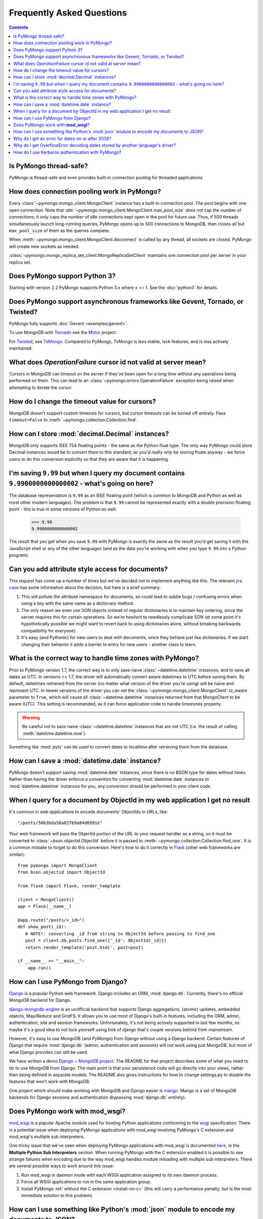 Frequently Asked Questions
==========================

.. contents::

Is PyMongo thread-safe?
-----------------------

PyMongo is thread-safe and even provides built-in connection pooling
for threaded applications.

.. _connection-pooling:

How does connection pooling work in PyMongo?
--------------------------------------------

Every :class:`~pymongo.mongo_client.MongoClient` instance has a built-in
connection pool. The pool begins with one open connection. Note that
:attr:`~pymongo.mongo_client.MongoClient.max_pool_size` does not cap the number
of connections; it only caps the number of idle connections kept open in
the pool for future use. Thus, if 500 threads simultaneously launch long-running
queries, PyMongo opens up to 500 connections to MongoDB, then closes all but
``max_pool_size`` of them as the queries complete.

When :meth:`~pymongo.mongo_client.MongoClient.disconnect` is called by any thread,
all sockets are closed. PyMongo will create new sockets as needed.

:class:`~pymongo.mongo_replica_set_client.MongoReplicaSetClient` maintains one
connection pool per server in your replica set.

.. seealso:: :doc:`examples/requests`

Does PyMongo support Python 3?
------------------------------

Starting with version 2.2 PyMongo supports Python 3.x where x >= 1. See the
:doc:`python3` for details.

Does PyMongo support asynchronous frameworks like Gevent, Tornado, or Twisted?
------------------------------------------------------------------------------

PyMongo fully supports :doc:`Gevent <examples/gevent>`.

To use MongoDB with `Tornado <http://www.tornadoweb.org/>`_ see the
`Motor <https://github.com/mongodb/motor>`_ project.

For `Twisted <http://twistedmatrix.com/>`_, see `TxMongo
<http://github.com/fiorix/mongo-async-python-driver>`_. Compared to PyMongo,
TxMongo is less stable, lack features, and is less actively maintained.

What does *OperationFailure* cursor id not valid at server mean?
----------------------------------------------------------------
Cursors in MongoDB can timeout on the server if they've been open for
a long time without any operations being performed on them. This can
lead to an :class:`~pymongo.errors.OperationFailure` exception being
raised when attempting to iterate the cursor.

How do I change the timeout value for cursors?
----------------------------------------------
MongoDB doesn't support custom timeouts for cursors, but cursor
timeouts can be turned off entirely. Pass ``timeout=False`` to
:meth:`~pymongo.collection.Collection.find`.

How can I store :mod:`decimal.Decimal` instances?
-------------------------------------------------
MongoDB only supports IEEE 754 floating points - the same as the
Python float type. The only way PyMongo could store Decimal instances
would be to convert them to this standard, so you'd really only be
storing floats anyway - we force users to do this conversion
explicitly so that they are aware that it is happening.

I'm saving ``9.99`` but when I query my document contains ``9.9900000000000002`` - what's going on here?
--------------------------------------------------------------------------------------------------------
The database representation is ``9.99`` as an IEEE floating point (which
is common to MongoDB and Python as well as most other modern
languages). The problem is that ``9.99`` cannot be represented exactly
with a double precision floating point - this is true in some versions of
Python as well:

  >>> 9.99
  9.9900000000000002

The result that you get when you save ``9.99`` with PyMongo is exactly the
same as the result you'd get saving it with the JavaScript shell or
any of the other languages (and as the data you're working with when
you type ``9.99`` into a Python program).

Can you add attribute style access for documents?
-------------------------------------------------
This request has come up a number of times but we've decided not to
implement anything like this. The relevant `jira case
<http://jira.mongodb.org/browse/PYTHON-35>`_ has some information
about the decision, but here is a brief summary:

1. This will pollute the attribute namespace for documents, so could
   lead to subtle bugs / confusing errors when using a key with the
   same name as a dictionary method.

2. The only reason we even use SON objects instead of regular
   dictionaries is to maintain key ordering, since the server
   requires this for certain operations. So we're hesitant to
   needlessly complicate SON (at some point it's hypothetically
   possible we might want to revert back to using dictionaries alone,
   without breaking backwards compatibility for everyone).

3. It's easy (and Pythonic) for new users to deal with documents,
   since they behave just like dictionaries. If we start changing
   their behavior it adds a barrier to entry for new users - another
   class to learn.

What is the correct way to handle time zones with PyMongo?
----------------------------------------------------------

Prior to PyMongo version 1.7, the correct way is to only save naive
:class:`~datetime.datetime` instances, and to save all dates as
UTC. In versions >= 1.7, the driver will automatically convert aware
datetimes to UTC before saving them. By default, datetimes retrieved
from the server (no matter what version of the driver you're using)
will be naive and represent UTC. In newer versions of the driver you
can set the :class:`~pymongo.mongo_client.MongoClient` `tz_aware`
parameter to ``True``, which will cause all
:class:`~datetime.datetime` instances returned from that MongoClient to
be aware (UTC). This setting is recommended, as it can force
application code to handle timezones properly.

.. warning::

   Be careful not to save naive :class:`~datetime.datetime`
   instances that are not UTC (i.e. the result of calling
   :meth:`datetime.datetime.now`).

Something like :mod:`pytz` can be used to convert dates to localtime
after retrieving them from the database.

How can I save a :mod:`datetime.date` instance?
-----------------------------------------------
PyMongo doesn't support saving :mod:`datetime.date` instances, since
there is no BSON type for dates without times. Rather than having the
driver enforce a convention for converting :mod:`datetime.date`
instances to :mod:`datetime.datetime` instances for you, any
conversion should be performed in your client code.

.. _web-application-querying-by-objectid:

When I query for a document by ObjectId in my web application I get no result
-----------------------------------------------------------------------------
It's common in web applications to encode documents' ObjectIds in URLs, like::

  "/posts/50b3bda58a02fb9a84d8991e"

Your web framework will pass the ObjectId portion of the URL to your request
handler as a string, so it must be converted to :class:`~bson.objectid.ObjectId`
before it is passed to :meth:`~pymongo.collection.Collection.find_one`. It is a
common mistake to forget to do this conversion. Here's how to do it correctly
in Flask_ (other web frameworks are similar)::

  from pymongo import MongoClient
  from bson.objectid import ObjectId

  from flask import Flask, render_template

  client = MongoClient()
  app = Flask(__name__)

  @app.route("/posts/<_id>")
  def show_post(_id):
     # NOTE!: converting _id from string to ObjectId before passing to find_one
     post = client.db.posts.find_one({'_id': ObjectId(_id)})
     return render_template('post.html', post=post)

  if __name__ == "__main__":
      app.run()

.. _Flask: http://flask.pocoo.org/

.. seealso:: :ref:`querying-by-objectid`

How can I use PyMongo from Django?
----------------------------------
`Django <http://www.djangoproject.com/>`_ is a popular Python web
framework. Django includes an ORM, :mod:`django.db`. Currently,
there's no official MongoDB backend for Django.

`django-mongodb-engine
<https://django-mongodb-engine.readthedocs.org/>`_ is an unofficial
backend that supports Django aggregations, (atomic) updates, embedded
objects, Map/Reduce and GridFS.  It allows you to use most of Django's
built-in features, including the ORM, admin, authentication, site and
session frameworks. Unfortunately, it's not being actively supported
in last few months, so maybe it's a good idea to not lock yourself
using fork of django that's couple versions behind from mainstream.

However, it's easy to use MongoDB (and PyMongo) from Django without
using a Django backend. Certain features of Django that require
:mod:`django.db` (admin, authentication and sessions) will not work
using just MongoDB, but most of what Django provides can still be
used.

We have written a demo `Django + MongoDB project
<http://github.com/mdirolf/DjanMon/tree/master>`_. The README for that
project describes some of what you need to do to use MongoDB from
Django. The main point is that your persistence code will go directly
into your views, rather than being defined in separate models. The
README also gives instructions for how to change settings.py to
disable the features that won't work with MongoDB.

One project which should make working with MongoDB and Django easier
is `mango <http://github.com/vpulim/mango>`_. Mango is a set of
MongoDB backends for Django sessions and authentication (bypassing
:mod:`django.db` entirely).

.. _using-with-mod-wsgi:

Does PyMongo work with **mod_wsgi**?
------------------------------------
`mod_wsgi <http://code.google.com/p/modwsgi/>`_ is a popular Apache
module used for hosting Python applications conforming to the `wsgi
<http://www.wsgi.org/>`_ specification. There is a potential issue
when deploying PyMongo applications with mod_wsgi involving PyMongo's
C extension and mod_wsgi's multiple sub interpreters.

One tricky issue that we've seen when deploying PyMongo applications
with mod_wsgi is documented `here
<http://code.google.com/p/modwsgi/wiki/ApplicationIssues>`_, in the
**Multiple Python Sub Interpreters** section. When running PyMongo
with the C extension enabled it is possible to see strange failures
when encoding due to the way mod_wsgi handles module reloading with
multiple sub interpreters. There are several possible ways to work
around this issue:

1. Run mod_wsgi in daemon mode with each WSGI application assigned to its
   own daemon process.

2. Force all WSGI applications to run in the same application group.

3. Install PyMongo :ref:`without the C extension <install-no-c>` (this will
   carry a performance penalty, but is the most immediate solution to this
   problem).


How can I use something like Python's :mod:`json` module to encode my documents to JSON?
----------------------------------------------------------------------------------------
The :mod:`json` module won't work out of the box with all documents
from PyMongo as PyMongo supports some special types (like
:class:`~bson.objectid.ObjectId` and :class:`~bson.dbref.DBRef`)
that are not supported in JSON. We've added some utilities for working
with :mod:`json` and :mod:`simplejson` in the
:mod:`~bson.json_util` module.

.. _year-2038-problem:

Why do I get an error for dates on or after 2038?
-------------------------------------------------
On Unix systems, dates are represented as seconds from 1 January 1970 and
usually stored in the C :mod:`time_t` type. On most 32-bit operating systems
:mod:`time_t` is a signed 4 byte integer which means it can't handle dates
after 19 January 2038; this is known as the `year 2038 problem
<http://en.wikipedia.org/wiki/Year_2038_problem>`_. Neither MongoDB nor Python
uses :mod:`time_t` to represent dates internally so do not suffer from this
problem, but Python's :mod:`datetime.datetime.fromtimestamp()` does, which
means it is susceptible.

Previous to version 2.0, PyMongo used :mod:`datetime.datetime.fromtimestamp()`
in its pure Python :mod:`bson` module. Therefore, on 32-bit systems you may
get an error retrieving dates after 2038 from MongoDB using older versions
of PyMongo with the pure Python version of :mod:`bson`.

This problem was fixed in the pure Python implementation of :mod:`bson` by
commit ``b19ab334af2a29353529`` (8 June 2011 - PyMongo 2.0).

The C implementation of :mod:`bson` also used to suffer from this problem but
it was fixed in commit ``566bc9fb7be6f9ab2604`` (10 May 2010 - PyMongo 1.7).

Why do I get OverflowError decoding dates stored by another language's driver?
------------------------------------------------------------------------------
PyMongo decodes BSON datetime values to instances of Python's
:class:`datetime.datetime`. Instances of :class:`datetime.datetime` are
limited to years between :data:`datetime.MINYEAR` (usually 1) and
:data:`datetime.MAXYEAR` (usually 9999). Some MongoDB drivers (e.g. the PHP
driver) can store BSON datetimes with year values far outside those supported
by :class:`datetime.datetime`.

There are a few ways to work around this issue. One option is to filter
out documents with values outside of the range supported by
:class:`datetime.datetime`::

  >>> from datetime import datetime
  >>> coll = client.test.dates
  >>> cur = coll.find({'dt': {'$gte': datetime.min, '$lte': datetime.max}})

Another option, assuming you don't need the datetime field, is to filter out
just that field::

  >>> cur = coll.find({}, fields={'dt': False})

.. _use_kerberos:

How do I use Kerberos authentication with PyMongo?
--------------------------------------------------

GSSAPI (Kerberos) authentication is available in the subscriber edition of
MongoDB, version 2.4 and newer. To authenticate using GSSAPI you must first
install the python `kerberos module`_ using easy_install or pip. Make sure
you run kinit before using the following authentication methods::

  $ kinit mongodbuser@EXAMPLE.COM
  mongodbuser@EXAMPLE.COM's Password: 
  $ klist
  Credentials cache: FILE:/tmp/krb5cc_1000
          Principal: mongodbuser@EXAMPLE.COM

    Issued                Expires               Principal
  Feb  9 13:48:51 2013  Feb  9 23:48:51 2013  krbtgt/EXAMPLE.COM@EXAMPLE.COM

Now authenticate using the MongoDB URI::

  >>> # Note: the kerberos principal must be url encoded.
  >>> import pymongo
  >>> uri = "mongodb://mongodbuser%40EXAMPLE.COM@example.com/?authMechanism=GSSAPI"
  >>> client = pymongo.MongoClient(uri)
  >>>

or using :meth:`~pymongo.database.Database.authenticate`::

  >>> import pymongo
  >>> client = pymongo.MongoClient('example.com')
  >>> db = client.test
  >>> db.authenticate('mongodbuser@EXAMPLE.COM', mechanism='GSSAPI')
  True

.. note::
   Kerberos support is only provided in environments supported by the python
   `kerberos module`_. This currently limits support to CPython 2.x and Unix
   environments.

.. _kerberos module: http://pypi.python.org/pypi/kerberos
